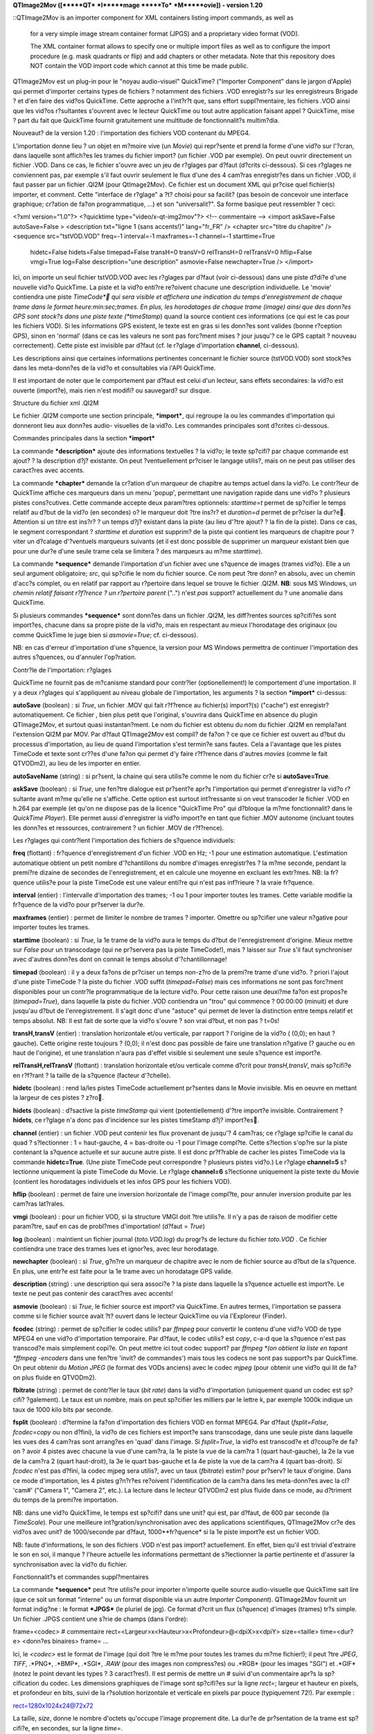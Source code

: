 **QTImage2Mov ([*****QT*** ***I*****mage *****To*** ***M*****ovie])
-
version 1.20**

::QTImage2Mov is an importer component for XML containers listing import
commands, as well as
    for a very simple image stream container format (JPGS) and a
    proprietary video format (VOD).

    The XML container format allows to specify one or multiple import
    files as well as to configure the import procedure (e.g. mask quadrants
    or flip) and add chapters or other metadata.
    Note that this repository does NOT contain the VOD import code which
    cannot at this time be made public.



QTImage2Mov est un plug-in pour le "noyau audio-visuel" QuickTime? ("Importer
Component" dans le jargon d'Apple) qui permet d'importer certains types de
fichiers ? notamment des fichiers .VOD enregistr?s sur les enregistreurs
Brigade ? et d'en faire des vid?os QuickTime. Cette approche a l'int?r?t que,
sans effort suppl?mentaire, les fichiers .VOD ainsi que les vid?os
r?sultantes s'ouvrent avec le lecteur QuickTime ou tout autre application
faisant appel ? QuickTime, mise ? part du fait que QuickTime fournit
gratuitement une multitude de fonctionnalit?s multim?dia.

Nouveaut? de la version 1.20 : l'importation des fichiers VOD contenant du
MPEG4.

L'importation donne lieu ? un objet en m?moire vive (un *Movie*) qui
repr?sente et prend la forme d'une vid?o sur l'?cran, dans laquelle sont
affich?es les trames du fichier import? (un fichier .VOD par exemple). On
peut ouvrir directement un fichier .VOD. Dans ce cas, le fichier s'ouvre avec
un jeu de r?glages par d?faut (d?crits ci-dessous). Si ces r?glages ne
conviennent pas, par exemple s'il faut ouvrir seulement le flux d'une des 4
cam?ras enregistr?es dans un fichier .VOD, il faut passer par un fichier
.QI2M (pour QtImage2Mov). Ce fichier est un document XML qui pr?cise quel
fichier(s) importer, et comment. Cette "interface de r?glage" a ?t? choisi
pour sa facilit? (pas besoin de concevoir une interface graphique; cr?ation
de fa?on programmatique, ...) et son "universalit?". Sa forme basique peut
ressembler ? ceci:





<?xml version="1.0"?> <?quicktime type="video/x-qt-img2mov"?> <!--
commentaire --> <import askSave=False autoSave=False > <description
txt="ligne 1 (sans accents!)" lang="fr_FR" /> <chapter src="titre du
chapitre" /> <sequence src="tstVOD.VOD" freq=-1 interval=-1 maxframes=-1
channel=-1 starttime=True
 hidetc=False hidets=False timepad=False transH=0 transV=0 relTransH=0
 relTransV=0 hflip=False
 vmgi=True log=False description="une description"
 asmovie=False newchapter=True /> </import>





Ici, on importe un seul fichier tstVOD.VOD avec les r?glages par d?faut (voir
ci-dessous) dans une piste d?di?e d'une nouvelle vid?o QuickTime. La piste et
la vid?o enti?re re?oivent chacune une description individuelle. Le 'movie'
contiendra une piste *TimeCode* qui sera visible et affichera une indication
du temps d'enregistrement de chaque trame dans le format
heure:min:sec;trames. En plus, les horodatages de chaque trame (image) ainsi
que des donn?es GPS sont stock?s dans une piste texte (*timeStamp*) quand la
source contient ces informations (ce qui est le cas pour les fichiers VOD).
Si les informations GPS existent, le texte est en gras si les donn?es sont
valides (bonne r?ception GPS), sinon en 'normal' (dans ce cas les valeurs ne
sont pas forc?ment mises ? jour jusqu'? ce le GPS captait ? nouveau
correctement). Cette piste est invisible par d?faut (cf. le r?glage
d'importation **channel**, ci-dessous).

Les descriptions ainsi que certaines informations pertinentes concernant le
fichier source (tstVOD.VOD) sont stock?es dans les meta-donn?es de la vid?o
et consultables via l'API QuickTime.





Il est important de noter que le comportement par d?faut est celui d'un
lecteur, sans effets secondaires: la vid?o est ouverte (import?e), mais rien
n'est modifi? ou sauvegard? sur disque.





Structure du fichier xml .QI2M





Le fichier .QI2M comporte une section principale, ***import***, qui regroupe
la ou les commandes d'importation qui donneront lieu aux donn?es audio-
visuelles de la vid?o. Les commandes principales sont d?crites ci-dessous.





Commandes principales dans la section ***import***





La commande ***description*** ajoute des informations textuelles ? la vid?o;
le texte sp?cifi? par chaque commande est ajout? ? la description d?j?
existante. On peut ?ventuellement pr?ciser le langage utilis?, mais on ne
peut pas utiliser des caract?res avec accents.





La commande ***chapter*** demande la cr?ation d'un marqueur de chapitre au
temps actuel dans la vid?o. Le contr?leur de QuickTime affiche ces marqueurs
dans un menu 'popup', permettant une navigation rapide dans une vid?o ?
plusieurs pistes cons?cutives. Cette commande accepte deux param?tres
optionnels: *starttime=t* permet de sp?cifier le temps relatif au d?but de la
vid?o (en secondes) o? le marqueur doit ?tre ins?r? et *duration=d* permet de
pr?ciser la dur?e. Attention si un titre est ins?r? ? un temps d?j? existant
dans la piste (au lieu d'?tre ajout? ? la fin de la piste). Dans ce cas, le
segment correspondant ? *starttime* et *duration* est supprim? de la piste
qui contient les marqueurs de chapitre pour ?viter un d?calage d'?ventuels
marqueurs suivants (et il est donc possible de supprimer un marqueur existant
bien que pour une dur?e d'une seule trame cela se limitera ? des marqueurs au
m?me *starttime*).





La commande ***sequence*** demande l'importation d'un fichier avec une
s?quence de images (trames vid?o). Elle a un seul argument obligatoire;
*src*, qui sp?cifie le nom du fichier source. Ce nom peut ?tre donn? en
absolu, avec un chemin d'acc?s complet, ou en relatif par rapport au
r?pertoire dans lequel se trouve le fichier .QI2M. **NB**: sous MS Windows,
un *chemin relatif faisant r?f?rence ? un r?pertoire parent* ("..\") n'est
*pas* support? actuellement du ? une anomalie dans QuickTime.

Si plusieurs commandes ***sequence*** sont donn?es dans un fichier .QI2M, les
diff?rentes sources sp?cifi?es sont import?es, chacune dans sa propre piste
de la vid?o, mais en respectant au mieux l'horodatage des originaux (ou comme
QuickTime le juge bien si *asmovie=True*; cf. ci-dessous).

NB: en cas d'erreur d'importation d'une s?quence, la version pour MS Windows
permettra de continuer l'importation des autres s?quences, ou d'annuler
l'op?ration.





Contr?le de l'importation: r?glages





QuickTime ne fournit pas de m?canisme standard pour contr?ler
(optionellement!) le comportement d'une importation. Il y a deux r?glages qui
s'appliquent au niveau globale de l'importation, les arguments ? la section
***import*** ci-dessus:





**autoSave** (boolean) : si *True*, un fichier .MOV qui fait r?f?rence au
fichier(s) import?(s) ("cache") est enregistr? automatiquement. Ce fichier ,
bien plus petit que l'original, s'ouvrira dans QuickTime en absence du plugin
QTImage2Mov, et surtout quasi instantan?ment. Le nom du fichier est obtenu du
nom du fichier .QI2M en rempla?ant l'extension QI2M par MOV.
Par d?faut QTImage2Mov est compil? de fa?on ? ce que ce fichier est ouvert au
d?but du processus d'importation, au lieu de quand l'importation s'est
termin?e sans fautes. Cela a l'avantage que les pistes TimeCode et texte sont
cr??es d'une fa?on qui permet d'y faire r?f?rence dans d'autres *movies*
(comme le fait QTVODm2), au lieu de les importer en entier.

**autoSaveName** (string) : si pr?sent, la chaine qui sera utilis?e comme le
nom du fichier cr?e si **autoSave=True**.

**askSave** (boolean) : si *True*, une fen?tre dialogue est pr?sent?e apr?s
l'importation qui permet d'enregistrer la vid?o r?sultante avant m?me qu'elle
ne s'affiche. Cette option est surtout int?ressante si on veut transcoder le
fichier .VOD en h.264 par exemple (et qu'on ne dispose pas de la licence
"QuickTime Pro" qui d?bloque la m?me fonctionnalit? dans le *QuickTime
Player*). Elle permet aussi d'enregistrer la vid?o import?e en tant que
fichier .MOV autonome (incluant toutes les donn?es et ressources,
contrairement ? un fichier .MOV de r?f?rence).





Les r?glages qui contr?lent l'importation des fichiers de s?quence
individuels:





**freq** (flottant) : fr?quence d'enregistrement d'un fichier .VOD en Hz; -1
pour une estimation automatique. L'estimation automatique obtient un petit
nombre d'?chantillons du nombre d'images enregistr?es ? la m?me seconde,
pendant la premi?re dizaine de secondes de l'enregistrement, et en calcule
une moyenne en excluant les extr?mes.
NB: la fr?quence utilis?e pour la piste TimeCode est une valeur enti?re qui
n'est pas inf?rieure ? la vraie fr?quence.

**interval** (entier) : l'intervalle d'importation des trames; -1 ou 1 pour
importer toutes les trames. Cette variable modifie la fr?quence de la vid?o
pour pr?server la dur?e.

**maxframes** (entier) : permet de limiter le nombre de trames ? importer.
Omettre ou sp?cifier une valeur n?gative pour importer toutes les trames.

**starttime** (boolean) : si *True*, la 1e trame de la vid?o aura le temps du
d?but de l'enregistrement d'origine. Mieux mettre sur *False* pour un
transcodage (qui ne pr?servera pas la piste TimeCode!), mais ? laisser sur
*True* s'il faut synchroniser avec d'autres donn?es dont on connait le temps
absolut d'?chantillonnage!

**timepad** (boolean) : il y a deux fa?ons de pr?ciser un temps non-z?ro de
la premi?re trame d'une vid?o. ? priori l'ajout d'une piste TimeCode ? la
piste du fichier .VOD suffit (*timepad=False*) mais ces informations ne sont
pas forc?ment disponibles pour un contr?le programmatique de la lecture
vid?o. Pour cette raison une deuxi?me fa?on est propos?e (*timepad=True*),
dans laquelle la piste du fichier .VOD contiendra un "trou" qui commence ?
00:00:00 (minuit) et dure jusqu'au d?but de l'enregistrement. Il s'agit donc
d'une "astuce" qui permet de lever la distinction entre temps relatif et
temps absolut.
NB: Il est fait de sorte que la vid?o s'ouvre ? son vrai d?but, et non pas ?
t=0s!

**transH,transV** (entier) : translation horizontale et/ou verticale, par
rapport ? l'origine de la vid?o ( (0,0); en haut ? gauche). Cette origine
reste toujours ? (0,0); il n'est donc pas possible de faire une translation
n?gative (? gauche ou en haut de l'origine), et une translation n'aura pas
d'effet visible si seulement une seule s?quence est import?e.

**relTransH,relTransV** (flottant) : translation horizontale et/ou verticale
comme d?crit pour *transH,transV*, mais sp?cifi?e en r?f?rant ? la taille de
la s?quence (facteur d'?chelle).

**hidetc** (boolean) : rend la/les pistes TimeCode actuellement pr?sentes
dans le Movie invisible. Mis en oeuvre en mettant la largeur de ces pistes ?
z?ro.

**hidets** (boolean) : d?sactive la piste *timeStamp* qui vient
(potentiellement) d'?tre import?e invisible. Contrairement ? **hidets**, ce
r?glage n'a donc pas d'incidence sur les pistes timeStamp d?j? import?es.

**channel** (entier) : un fichier .VOD peut contenir les flux provenant de
jusqu'? 4 cam?ras; ce r?glage sp?cifie le canal du quad ? s?lectionner : 1 =
haut-gauche, 4 = bas-droite ou -1 pour l'image compl?te. Cette s?lection
s'op?re sur la piste contenant la s?quence actuelle et sur aucune autre
piste. Il est donc pr?f?rable de cacher les pistes TimeCode via la commande
**hidetc=True**. (Une piste TimeCode peut correspondre ? plusieurs pistes
vid?o.)
Le r?glage **channel=5** s?lectionne uniquement la piste TimeCode du Movie.
Le r?glage **channel=6** s?lectionne uniquement la piste texte du Movie
(contient les horodatages individuels et les infos GPS pour les fichiers
VOD).

**hflip** (boolean) : permet de faire une inversion horizontale de l'image
compl?te, pour annuler inversion produite par les cam?ras lat?rales.

**vmgi** (boolean) : pour un fichier VOD, si la structure VMGI doit ?tre
utilis?e. Il n'y a pas de raison de modifier cette param?tre, sauf en cas de
probl?mes d'importation! (d?faut = *True*)

**log** (boolean) : maintient un fichier journal (*toto.VOD.log*) du progr?s
de lecture du fichier *toto.VOD* . Ce fichier contiendra une trace des trames
lues et ignor?es, avec leur horodatage.

**newchapter** (boolean) : si *True*, g?n?re un marqueur de chapitre avec le
nom de fichier source au d?but de la s?quence. En plus, une entr?e est faite
pour la 1e trame avec un horodatage GPS valide.

**description** (string) : une description qui sera associ?e ? la piste dans
laquelle la s?quence actuelle est import?e. Le texte ne peut pas contenir des
caract?res avec accents!

**asmovie** (boolean) : si *True*, le fichier source est import? via
QuickTime. En autres termes, l'importation se passera comme si le fichier
source avait ?t? ouvert dans le lecteur QuickTime ou via l'Exploreur
(Finder).

**fcodec** (string) : permet de sp?cifier le codec utilis? par *ffmpeg* pour
convertir le contenu d'une vid?o VOD de type MPEG4 en une vid?o d'importation
temporaire. Par d?faut, le codec utilis? est *copy*, c-a-d que la s?quence
n'est pas transcod?e mais simplement copi?e. On peut mettre ici tout codec
support? par *ffmpeg *(on obtient la liste en tapant *ffmpeg -encoders* dans
une fen?tre 'invit? de commandes') mais tous les codecs ne sont pas support?s
par QuickTime. On peut obtenir du *Motion JPEG* (le format des VODs anciens)
avec le codec *mjpeg* (pour obtenir une vid?o qui lit de fa?on plus fluide en
QTVODm2).

**fbitrate** (string) : permet de contr?ler le taux (*bit rate*) dans la
vid?o d'importation (uniquement quand un codec est sp?cifi? ?galement). Le
taux est un nombre, mais on peut sp?cifier les milliers par le lettre k, par
exemple 1000k indique un taux de 1000 kilo bits par seconde.

**fsplit** (boolean) : d?termine la fa?on d'importation des fichiers VOD en
format MPEG4. Par d?faut (*fsplit=False*, *fcodec=copy* ou non d?fini), la
vid?o de ces fichiers est import?e sans transcodage, dans une seule piste
dans laquelle les vues des 4 cam?ras sont arrang?es en 'quad' dans l'image.
Si *fsplit=True*, la vid?o est transcod?e et d?coup?e de fa?on ? avoir 4
pistes avec chacune la vue d'une cam?ra, la 1e piste la vue de la cam?ra 1
(quart haut-gauche), la 2e la vue de la cam?ra 2 (quart haut-droit), la 3e le
quart bas-gauche et la 4e piste la vue de la cam?ra 4 (quart bas-droit). Si
*fcodec* n'est pas d?fini, la codec mjpeg sera utilis?, avec un taux
(*fbitrate*) estim? pour pr?serv? le taux d'origine. Dans ce mode
d'importation, les 4 pistes g?n?r?es re?oivent l'identification de la cam?ra
dans les meta-donn?es avec la cl? 'cam#' ("Camera 1", "Camera 2", etc.). La
lecture dans le lecteur QTVODm2 est plus fluide dans ce mode, au d?triment du
temps de la premi?re importation.





NB: dans une vid?o QuickTime, le temps est sp?cifi? dans une unit? qui est,
par d?faut, de 600 par seconde (la *TimeScale*). Pour une meilleure
int?gration/synchronisation avec des applications scientifiques, QTImage2Mov
cr?e des vid?os avec unit? de 1000/seconde par d?faut, 1000**fr?quence* si la
1e piste import?e est un fichier VOD.

NB: faute d'informations, le son des fichiers .VOD n'est pas import?
actuellement. En effet, bien qu'il est trivial d'extraire le son en soi, il
manque ? l'heure actuelle les informations permettant de s?lectionner la
partie pertinente et d'assurer la synchronisation avec la vid?o du fichier.





Fonctionnalit?s et commandes suppl?mentaires





La commande ***sequence*** peut ?tre utilis?e pour importer n'importe quelle
source audio-visuelle que QuickTime sait lire (que ce soit un format
"interne" ou un format disponible via un autre *Importer Component*).
QTImage2Mov fournit un format indig?ne : le format ***JPGS*** (le pluriel de
jpg). Ce format d?crit un flux (s?quence) d'images (trames) tr?s simple. Un
fichier .JPGS contient une s?rie de champs (dans l'ordre):





frame=<codec> # commentaire
rect=<Largeur>x<Hauteur>x<Profondeur>@<dpiX>x<dpiY> size=<taille>
time=<dur?e> <donn?es binaires> frame= ...



Ici, le *<codec>* est le format de l'image (qui doit ?tre le m?me pour toutes
les trames du m?me fichier!); il peut ?tre *JPEG*, *TIFF*, .*PNG*, .*BMP*,
.*SGI*, *.RAW* (pour des images non compress?es) ou .*RGB* (pour les images
"SGI") et .*GIF* (notez le point devant les types ? 3 caract?res!). Il est
permis de mettre un *#* suivi d'un commentaire apr?s la sp?cification du
codec. Les dimensions graphiques de l'image sont sp?cifi?es sur la ligne
*rect=*; largeur et hauteur en pixels, et profondeur en bits, suivi de la
r?solution horizontale et verticale en pixels par pouce (typiquement 72!).
Par exemple :





rect=1280x1024x24@72x72





La taille, *size*, donne le nombre d'octets qu'occupe l'image proprement
dite. La dur?e de pr?sentation de la trame est sp?cifi?e, en secondes, sur la
ligne *time=*.

Apr?s avoir lu cette derni?re ligne, *<taille>* octets sont attendus/suppos?s
constituer l'image. Si la trame n'est pas la seule ou derni?re de la
s?quence, l'image est suivi par un retour ? la ligne, et puis une nouvelle
trame d?finie par la s?rie *frame,rect,size,time*.

Ce format permet de g?n?rer des s?quences vid?o facilement ? partir d'un
logiciel qui g?n?re des images dans un format support?, et peut ?tre lu
extr?mement vite par QTImage2Mov. En interne, le traitement des trames est
identique pour les fichiers .VOD et .JPGS: une routine de haut niveau re?oit
les adresses de d?but des images cons?cutives, leur taille, dimensions et
format, et en construit un tableau ? partir duquel QuickTime construit une
piste vid?o. Cette piste contiendra la liste des adresses dans le fichier
source et toute autre information permettant de visualiser la vid?o.





QTImage2Mov a ?t? d?velopp? ? partir d'un exemple nomm?
*QTSlideShowImporter*. Cet *Importer Component* permet de cr?er, via un
fichier XML, un diaporama ? partir d'une ou plusieurs images et d'y ajouter
une piste son. Cette fonctionnalit? a ?t? pr?serv?e et est disponible via les
commands ***image*** et ***audio***.





<image src="fichier" dur=<sec> mdur=<millisec> ismovie=False >

**dur** (entier) : dur?e de pr?sentation en secondes

**mdur** (entier) : dur?e de pr?sentation en millisecondes

**ismovie** (entier) : si *non-z?ro*, le fichier est traite comme une vid?o.





<audio src="fichier" >

L'audio dans le fichier indiqu? est ajout? dans *la* piste son. Cette
commande n'est prise en compte qu'une seule fois (la premi?re).





Fichiers VOD MPEG4





Les lecteurs Brigade de plus r?cente g?n?ration compriment la vid?o
enregistr?e en MPEG4. Contrairement aux fichiers de l'ancienne g?n?ration,
les nouveaux fichiers ne contiennent donc plus des trames qui sont en fait
des images JPEG compl?tes. ? la place, ils contiennent des fragments MPEG4
d'une dur?e de 1 seconde et qui contiennent ? leur tour *F* images (trames),
o? *F* est la fr?quence d'enregistrement. Ce changement a provoqu? plusieurs
adaptations largement transparentes dans QTImage2Mov. L? o? QuickTime est
capable d'afficher sans aide les trames JPEG, obtenues directement dans le
fichier VOD d'origine, il n'en est pas pareil pour le MPEG4. D'une part, il
s'agit d'MPEG4 brut (*m4v part 2* pour ?tre pr?cis) et non pas de petites
*movies* compl?tes. D'autre part, m?me si on renseigne QuickTime directement
o? trouver les trames individuelles (ce qui requiert une librairie comme
fournie par le projet *FFmpeg*), rien n'est pr?vu par d?faut pour les
d?coder. Au moment du d?veloppement de QTImage2Move, un d?codeur existait
uniquement pour Mac OS X (*Perian*) et aurait du ?tre d?velopp? pour MS
Windows, toujours ? l'aide des librairies du projet *FFmpeg*.

Il a donc ?t? d?cid? d'utiliser une solution moins ?l?gante, qui d?pend
?galement, mais diff?remment, du projet *FFmpeg*. Il est en effet possible
d'extraire les fragments MPEG4 du fichier VOD, et les "re-encapsuler" (sans
transcodage) pour en faire un fichier .mp4 ou .mov qui ne contient **que**
les donn?es vid?o. Cette op?ration se fait avec l'utilitaire *ffmpeg* et
donne lieu ? une vid?o temporaire d'importation dans le m?me r?pertoire*. *La
vid?o r?sultante peut ensuite ?tre import?e pour l'int?grer avec les donn?es
temporelles et de g?olocalisation. C'est cette solution qui a ?t? retenue.

? l'ouverture d'un fichier .VOD qui contient du MPEG4, un scan est fait pour
estimer la fr?quence d'enregistrement, en occurrence en utilisant
l'utilitaire *ffprobe*. Ensuite, les fragments MPEG4 sont extraites et pass?s
? *ffmpeg* (ex?cution en parall?le) tandis que les donn?es d'horodatage et du
GPS sont stock?es dans le *Movie* en construction. La vid?o temporaire
d'importation est ensuite import?e dans le *Movie*, puis supprim?e du disque.

Le *Movie* g?n?r? contiendra la m?thode d'importation sous la cl? 'quad' dans
ses m?ta-donn?es : *"MPG4 VOD imported as 4 tracks"* ou *"MPG4 VOD imported
as a single track"* (cf. *fsplit*).





Les fichiers VOD MPEG4 donnent donc lieu ? des *Movies* qui contiennent tout
le contenu d'origine, vid?o comme m?ta-donn?es ? et les fichiers VOD peuvent
donc ?tre archiv?s. En contraste, les anciens fichiers VOD s'importent *par
r?f?rence*, c-a-d qu'ils doivent ?tre pr?sent pour pouvoir visionner les
*Movies* import?s (qui sont donc bien plus petits que les fichiers
d'origine).





? noter:

les utilitaires *ffmpeg* et *ffprobe* doivent ?tre disponibles sur le *path*
de MS Windows.

les fragments MPEG4 sont en quelque sorte les trames du fichier VOD et ont
une dur?e de 1 seconde. Puisqu'ils sont import?s tel quel, la piste avec
l'horodatage a donc une r?solution de 1 seconde.

les enregistreurs VOD MPEG4 ne fonctionnent pas ? 12,5Hz mais ? 12Hz.

l'op?ration d'importation de la vid?o temporaire d'importation peut prendre
plusieurs minutes sur un ordinateur lent (ou ne disposant que de peu de
m?moire vive). C'est une fonction QuickTime qui prend son temps; le progr?s
de l'op?ration est affich? a priori. Toutefois, cette op?ration se passe
beaucoup plus vite si on importe via un fichier .qi2m avec **autoSave=True**
(comme est le cas avec QTVODm2).

La composante d?codeur *FFusion* am?liore la lecture des vid?os MPEG4 de
fa?on significative.

Si on importe le VOD (MPEG4) directement avec *Quicktime Player*, et on
enregistre le r?sultat ensuite, le lecteur est susceptible de terminer avec
une erreur **apr?s la fin** de la sauvegarde. Les fichiers g?n?r?s ne
semblent pas provoquer ce genre de comportement non d?sirable, qui ne se
produit pas non plus quand on utilise les fonctions d'enregistrement
propos?es via les fichiers qi2m.





Installation





QTImage2Mov est une extension pour Apple QuickTime, et QuickTime doit donc
?tre install? sur l'ordinateur h?te.

***MS Windows:***

QuickTime se t?l?charge ? partir de la page

`*http://www.apple.com/quicktime/download/*`_

***NB***: QuickTime est actuellement en train d'?voluer sur sa plate-forme
d'origine, le Macintosh. Pour l'instant ces changements sont sans incidence
sur QTImage2Mov, surtout pas sous MS Windows. Il semble cependant fort
judicieux de pr?server toujours l'installeur (.exe) de la version test?e (et
donc d'utiliser l'outil de MAJ Apple uniquement pour la notification et de
passer par la page web cit?e ci-dessus pour le t?l?chargement). La version
actuelle est v7.7.3 (fonctionne, le 16/11/2012).





***Mac OS X:***

QuickTime X est install? par d?faut; il se peut qu'il soit n?cessaire
d'installer la version pr?c?dente (7) en parall?le:

`*http://support.apple.com/kb/DL923*`_





Pour installer QTImage2Mov, il suffit de copier un ?l?ment dans le r?pertoire
d'installation de QuickTime (manuellement; instructions ci-dessous).
?videmment il faut quitter toute application utilisant QuickTime au
pr?alable. Apr?s l'installation, la fonctionnalit? d'importation est
imm?diatement disponible en ouvrant un fichier .VOD ou .QI2M ? partir d'une
application QuickTime. L'association entre les extensions (.VOD, .QI2M,
.JPGS) et une application par d?faut (par exemple *QuickTime Player*) doit se
faire manuellement, avec les m?thodes mises ? disposition par le syst?me
d'exploitation.





***MS Windows*****:**

QTImage2Mov prend la forme d'un fichier unique, qui est ? installer dans le
sous-r?pertoire ***QTComponents*** du r?pertoire d'installation de QuickTime.
Deux versions sont fournies, aux fonctionnalit?s l?g?rement diff?rentes (?
choisir):





**QTImage2Mov-dev.qtx** : version "de d?veloppement". Cette version exploite
la librairie SS_Log `*(http://www.codeproject.com/KB/macros/ss_log.aspx*`_)
pour donner un aper?u de l'avancement d'une importation et/ou afficher
certains messages d'erreur. Elle n?cessite la pr?sence d'une dll et une
application sur le *path* (*SS_Log_AddIn.dll* et *SS_Log_Window.exe* par
exemple dans le r?pertoire Windows). Une fen?tre avec barre d'avancement est
?galement pr?sent?e lors d'une importation qui prend plus de 5 secondes;
cette fen?tre permet d'interrompre le processus.

**QTImage2Mov.qtx** : version "de production". Cette version pr?sente
uniquement la fen?tre avec barre d'avancement lors d'une importation longue.

Pour l'importation de fichiers VOD MPEG4, les utilitaires *ffmpeg* et
*ffprobe* du projet *FFmpeg* doivent ?tre install?s:

`*http://ffmpeg.zeranoe.com/builds/*`_ (prendre de pr?f?rence le *build*
statique, si possible en 64 bits).

Le code source se trouve aux chemins suivants :

\\pandore\USBShare\msis\rjvb\QuickTimeStuff\brigade
\\pandore\USBShare\msis\rjvb\QuickTimeStuff\QTImage2Mov ftp://`*anonymous@ftp
.inrets.fr*`_/incoming/FtpSimU/logiciels/RJVB/brigade.tar.bz2 ftp://`*anonymo
us@ftp.inrets.fr*`_/incoming/FtpSimU/logiciels/RJVB/QTImage2Mov.tar.bz2
ftp://`*anonymous@ftp.inrets.fr*`_/incoming/FtpSimU/logiciels/RJVB/QuickTime-
Installers/QuickTimeSDK-73.zip \\pandore\USBShare\msis\rjvb\Libs

Pour la compilation, il faut installer le SDK de QuickTime ? l'endroit
propos? par d?faut (C:\Program Files) puis utiliser la solution Microsoft
Visual Studio 2010 (Express), QTImage2MovVS2010.sln . La version
'd?veloppeur' utilise SS_Log pour afficher des messages de suivi; le code
n?cessaire est attendu dans C:\Libs .





***Mac OS X*****:**

QTImage2Mov prend la forme d'un *bundle*: **QTImage2Mov.component**. Cet
?l?ment est ? placer dans **/Library/QuickTime** ou dans le dossier
**QuickTime** dans la **Biblioth?que** dans votre dossier de d?part
(**~/Library/QuickTime**).

*FFMpeg* peut ?tre install? via MacPorts ou Fink.

D'autres notes (plut?t concernant le d?veloppement) sont disponibles dans le
fichier *TODOHIST* dans le r?pertoire du code source.

1 cf. `*http://developer.apple.com/library/mac/#documentation/QuickTime/R
    M/MovieBasics/MTEditing/I-Chapter/9TimecodeMediaHandle.html*`_1
    Actuellement ignor? et brid? ? l'?quivalent de 1 trame de la vid?o.1 ?
    partir de la version 12, la piste TimeCode est cach?e par d?faut (et la
    piste timeStamp visible) en mettant *sa hauteur ? 1 pixel*. Ceci permet
    de la rendre visible ? nouveau, contrairement ? un redimensionnement ? 0
    pixels.2 Les pistes *timeStamp* sont sp?cifiques ? la s?quence import?e
    et il peut donc y avoir plusieurs de ces pistes. Par contre, les donn?es
    TimeCode de toutes les s?quences import?es sont enregistr?es dans une
    seule piste TimeCode, et il ne peut donc y avoir plusieurs de ces pistes
    *que* quand on importe des s?quences (.mov) enti?res qui en contiennent
    d?j?.

.. _http://www.apple.com/quicktime/download/:
    http://www.apple.com/quicktime/download/
.. _http://support.apple.com/kb/DL923: http://support.apple.com/kb/DL923
.. _(http://www.codeproject.com/KB/macros/ss_log.aspx:
    http://www.codeproject.com/KB/macros/ss_log.aspx
.. _http://ffmpeg.zeranoe.com/builds/: http://ffmpeg.zeranoe.com/builds/
.. _anonymous@ftp.inrets.fr: mailto:anonymous@ftp.inrets.fr
.. _http://developer.apple.com/library/mac/#documentation/QuickTime/RM/Mo
    vieBasics/MTEditing/I-Chapter/9TimecodeMediaHandle.html: http://developer
    .apple.com/library/mac/#documentation/QuickTime/RM/MovieBasics/MTEditing/
    I-Chapter/9TimecodeMediaHandle.html
